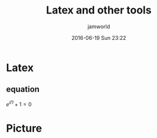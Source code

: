 #+STARTUP: showall
#+STARTUP: hidestars
#+OPTIONS: H:2 num:nil tags:nil toc:nil timestamps:t
#+LAYOUT: post
#+AUTHOR: jamworld
#+DATE: 2016-06-19 Sun 23:22
#+TITLE: Latex and other tools
#+DESCRIPTION: test the tools
#+TAGS: test
#+CATEGORIES: study

* Latex 
** equation
$e^{i\Pi}+1=0$
* Picture
[[file:4.jpg]]

